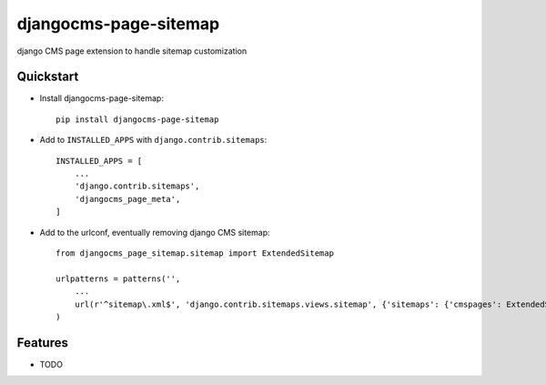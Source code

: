 ======================
djangocms-page-sitemap
======================

.. image:: https://badge.fury.io/py/djangocms-page-sitemap.png
    :target: https://badge.fury.io/py/djangocms-page-sitemap

.. image:: https://travis-ci.org/nephila/djangocms-page-sitemap.png?branch=master
    :target: https://travis-ci.org/nephila/djangocms-page-sitemap

.. image:: https://coveralls.io/repos/nephila/djangocms-page-sitemap/badge.png?branch=master
    :target: https://coveralls.io/r/nephila/djangocms-page-sitemap?branch=master

django CMS page extension to handle sitemap customization


Quickstart
----------

* Install djangocms-page-sitemap::

    pip install djangocms-page-sitemap

* Add to ``INSTALLED_APPS`` with ``django.contrib.sitemaps``::

    INSTALLED_APPS = [
        ...
        'django.contrib.sitemaps',
        'djangocms_page_meta',
    ]

* Add to the urlconf, eventually removing django CMS sitemap::

    from djangocms_page_sitemap.sitemap import ExtendedSitemap

    urlpatterns = patterns('',
        ...
        url(r'^sitemap\.xml$', 'django.contrib.sitemaps.views.sitemap', {'sitemaps': {'cmspages': ExtendedSitemap}}),
    )

Features
--------

* TODO